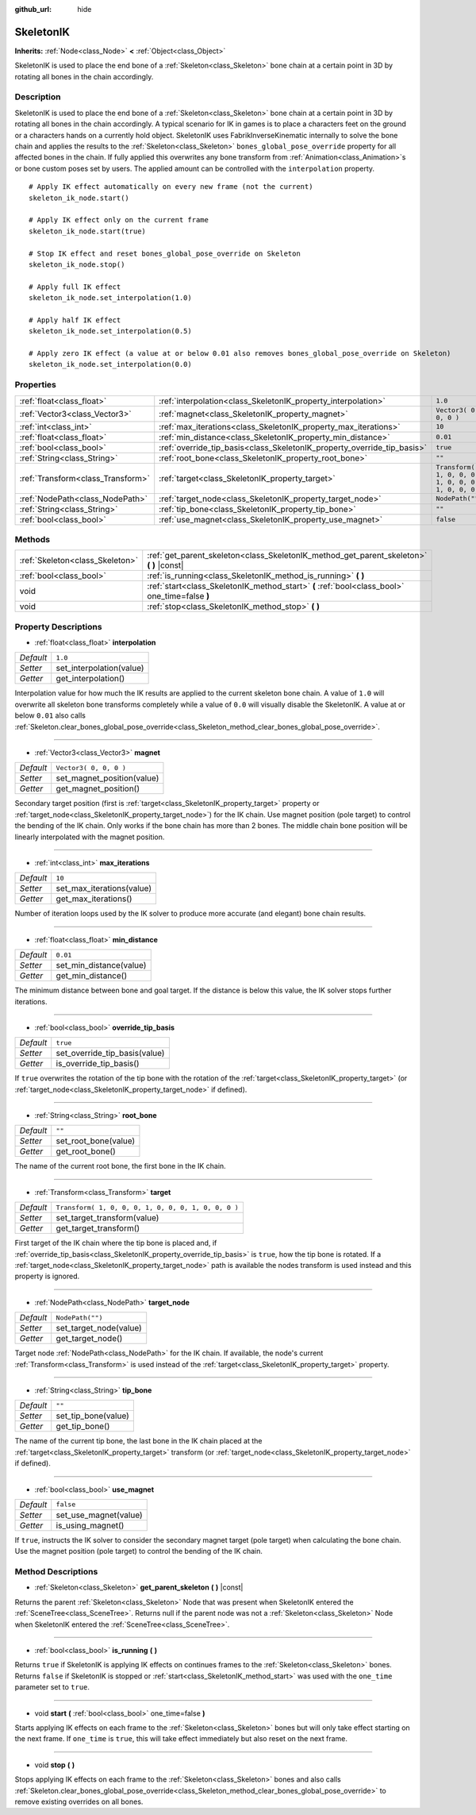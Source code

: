 :github_url: hide

.. Generated automatically by RebelEngine/tools/scripts/rst_from_xml.py
.. DO NOT EDIT THIS FILE, but the SkeletonIK.xml source instead.
.. The source is found in docs or modules/<name>/docs.

.. _class_SkeletonIK:

SkeletonIK
==========

**Inherits:** :ref:`Node<class_Node>` **<** :ref:`Object<class_Object>`

SkeletonIK is used to place the end bone of a :ref:`Skeleton<class_Skeleton>` bone chain at a certain point in 3D by rotating all bones in the chain accordingly.

Description
-----------

SkeletonIK is used to place the end bone of a :ref:`Skeleton<class_Skeleton>` bone chain at a certain point in 3D by rotating all bones in the chain accordingly. A typical scenario for IK in games is to place a characters feet on the ground or a characters hands on a currently hold object. SkeletonIK uses FabrikInverseKinematic internally to solve the bone chain and applies the results to the :ref:`Skeleton<class_Skeleton>` ``bones_global_pose_override`` property for all affected bones in the chain. If fully applied this overwrites any bone transform from :ref:`Animation<class_Animation>`\ s or bone custom poses set by users. The applied amount can be controlled with the ``interpolation`` property.

::

    # Apply IK effect automatically on every new frame (not the current)
    skeleton_ik_node.start()
    
    # Apply IK effect only on the current frame
    skeleton_ik_node.start(true)
    
    # Stop IK effect and reset bones_global_pose_override on Skeleton
    skeleton_ik_node.stop()
    
    # Apply full IK effect
    skeleton_ik_node.set_interpolation(1.0)
    
    # Apply half IK effect
    skeleton_ik_node.set_interpolation(0.5)
    
    # Apply zero IK effect (a value at or below 0.01 also removes bones_global_pose_override on Skeleton)
    skeleton_ik_node.set_interpolation(0.0)

Properties
----------

+-----------------------------------+-------------------------------------------------------------------------+-----------------------------------------------------+
| :ref:`float<class_float>`         | :ref:`interpolation<class_SkeletonIK_property_interpolation>`           | ``1.0``                                             |
+-----------------------------------+-------------------------------------------------------------------------+-----------------------------------------------------+
| :ref:`Vector3<class_Vector3>`     | :ref:`magnet<class_SkeletonIK_property_magnet>`                         | ``Vector3( 0, 0, 0 )``                              |
+-----------------------------------+-------------------------------------------------------------------------+-----------------------------------------------------+
| :ref:`int<class_int>`             | :ref:`max_iterations<class_SkeletonIK_property_max_iterations>`         | ``10``                                              |
+-----------------------------------+-------------------------------------------------------------------------+-----------------------------------------------------+
| :ref:`float<class_float>`         | :ref:`min_distance<class_SkeletonIK_property_min_distance>`             | ``0.01``                                            |
+-----------------------------------+-------------------------------------------------------------------------+-----------------------------------------------------+
| :ref:`bool<class_bool>`           | :ref:`override_tip_basis<class_SkeletonIK_property_override_tip_basis>` | ``true``                                            |
+-----------------------------------+-------------------------------------------------------------------------+-----------------------------------------------------+
| :ref:`String<class_String>`       | :ref:`root_bone<class_SkeletonIK_property_root_bone>`                   | ``""``                                              |
+-----------------------------------+-------------------------------------------------------------------------+-----------------------------------------------------+
| :ref:`Transform<class_Transform>` | :ref:`target<class_SkeletonIK_property_target>`                         | ``Transform( 1, 0, 0, 0, 1, 0, 0, 0, 1, 0, 0, 0 )`` |
+-----------------------------------+-------------------------------------------------------------------------+-----------------------------------------------------+
| :ref:`NodePath<class_NodePath>`   | :ref:`target_node<class_SkeletonIK_property_target_node>`               | ``NodePath("")``                                    |
+-----------------------------------+-------------------------------------------------------------------------+-----------------------------------------------------+
| :ref:`String<class_String>`       | :ref:`tip_bone<class_SkeletonIK_property_tip_bone>`                     | ``""``                                              |
+-----------------------------------+-------------------------------------------------------------------------+-----------------------------------------------------+
| :ref:`bool<class_bool>`           | :ref:`use_magnet<class_SkeletonIK_property_use_magnet>`                 | ``false``                                           |
+-----------------------------------+-------------------------------------------------------------------------+-----------------------------------------------------+

Methods
-------

+---------------------------------+------------------------------------------------------------------------------------------------+
| :ref:`Skeleton<class_Skeleton>` | :ref:`get_parent_skeleton<class_SkeletonIK_method_get_parent_skeleton>` **(** **)** |const|    |
+---------------------------------+------------------------------------------------------------------------------------------------+
| :ref:`bool<class_bool>`         | :ref:`is_running<class_SkeletonIK_method_is_running>` **(** **)**                              |
+---------------------------------+------------------------------------------------------------------------------------------------+
| void                            | :ref:`start<class_SkeletonIK_method_start>` **(** :ref:`bool<class_bool>` one_time=false **)** |
+---------------------------------+------------------------------------------------------------------------------------------------+
| void                            | :ref:`stop<class_SkeletonIK_method_stop>` **(** **)**                                          |
+---------------------------------+------------------------------------------------------------------------------------------------+

Property Descriptions
---------------------

.. _class_SkeletonIK_property_interpolation:

- :ref:`float<class_float>` **interpolation**

+-----------+--------------------------+
| *Default* | ``1.0``                  |
+-----------+--------------------------+
| *Setter*  | set_interpolation(value) |
+-----------+--------------------------+
| *Getter*  | get_interpolation()      |
+-----------+--------------------------+

Interpolation value for how much the IK results are applied to the current skeleton bone chain. A value of ``1.0`` will overwrite all skeleton bone transforms completely while a value of ``0.0`` will visually disable the SkeletonIK. A value at or below ``0.01`` also calls :ref:`Skeleton.clear_bones_global_pose_override<class_Skeleton_method_clear_bones_global_pose_override>`.

----

.. _class_SkeletonIK_property_magnet:

- :ref:`Vector3<class_Vector3>` **magnet**

+-----------+----------------------------+
| *Default* | ``Vector3( 0, 0, 0 )``     |
+-----------+----------------------------+
| *Setter*  | set_magnet_position(value) |
+-----------+----------------------------+
| *Getter*  | get_magnet_position()      |
+-----------+----------------------------+

Secondary target position (first is :ref:`target<class_SkeletonIK_property_target>` property or :ref:`target_node<class_SkeletonIK_property_target_node>`) for the IK chain. Use magnet position (pole target) to control the bending of the IK chain. Only works if the bone chain has more than 2 bones. The middle chain bone position will be linearly interpolated with the magnet position.

----

.. _class_SkeletonIK_property_max_iterations:

- :ref:`int<class_int>` **max_iterations**

+-----------+---------------------------+
| *Default* | ``10``                    |
+-----------+---------------------------+
| *Setter*  | set_max_iterations(value) |
+-----------+---------------------------+
| *Getter*  | get_max_iterations()      |
+-----------+---------------------------+

Number of iteration loops used by the IK solver to produce more accurate (and elegant) bone chain results.

----

.. _class_SkeletonIK_property_min_distance:

- :ref:`float<class_float>` **min_distance**

+-----------+-------------------------+
| *Default* | ``0.01``                |
+-----------+-------------------------+
| *Setter*  | set_min_distance(value) |
+-----------+-------------------------+
| *Getter*  | get_min_distance()      |
+-----------+-------------------------+

The minimum distance between bone and goal target. If the distance is below this value, the IK solver stops further iterations.

----

.. _class_SkeletonIK_property_override_tip_basis:

- :ref:`bool<class_bool>` **override_tip_basis**

+-----------+-------------------------------+
| *Default* | ``true``                      |
+-----------+-------------------------------+
| *Setter*  | set_override_tip_basis(value) |
+-----------+-------------------------------+
| *Getter*  | is_override_tip_basis()       |
+-----------+-------------------------------+

If ``true`` overwrites the rotation of the tip bone with the rotation of the :ref:`target<class_SkeletonIK_property_target>` (or :ref:`target_node<class_SkeletonIK_property_target_node>` if defined).

----

.. _class_SkeletonIK_property_root_bone:

- :ref:`String<class_String>` **root_bone**

+-----------+----------------------+
| *Default* | ``""``               |
+-----------+----------------------+
| *Setter*  | set_root_bone(value) |
+-----------+----------------------+
| *Getter*  | get_root_bone()      |
+-----------+----------------------+

The name of the current root bone, the first bone in the IK chain.

----

.. _class_SkeletonIK_property_target:

- :ref:`Transform<class_Transform>` **target**

+-----------+-----------------------------------------------------+
| *Default* | ``Transform( 1, 0, 0, 0, 1, 0, 0, 0, 1, 0, 0, 0 )`` |
+-----------+-----------------------------------------------------+
| *Setter*  | set_target_transform(value)                         |
+-----------+-----------------------------------------------------+
| *Getter*  | get_target_transform()                              |
+-----------+-----------------------------------------------------+

First target of the IK chain where the tip bone is placed and, if :ref:`override_tip_basis<class_SkeletonIK_property_override_tip_basis>` is ``true``, how the tip bone is rotated. If a :ref:`target_node<class_SkeletonIK_property_target_node>` path is available the nodes transform is used instead and this property is ignored.

----

.. _class_SkeletonIK_property_target_node:

- :ref:`NodePath<class_NodePath>` **target_node**

+-----------+------------------------+
| *Default* | ``NodePath("")``       |
+-----------+------------------------+
| *Setter*  | set_target_node(value) |
+-----------+------------------------+
| *Getter*  | get_target_node()      |
+-----------+------------------------+

Target node :ref:`NodePath<class_NodePath>` for the IK chain. If available, the node's current :ref:`Transform<class_Transform>` is used instead of the :ref:`target<class_SkeletonIK_property_target>` property.

----

.. _class_SkeletonIK_property_tip_bone:

- :ref:`String<class_String>` **tip_bone**

+-----------+---------------------+
| *Default* | ``""``              |
+-----------+---------------------+
| *Setter*  | set_tip_bone(value) |
+-----------+---------------------+
| *Getter*  | get_tip_bone()      |
+-----------+---------------------+

The name of the current tip bone, the last bone in the IK chain placed at the :ref:`target<class_SkeletonIK_property_target>` transform (or :ref:`target_node<class_SkeletonIK_property_target_node>` if defined).

----

.. _class_SkeletonIK_property_use_magnet:

- :ref:`bool<class_bool>` **use_magnet**

+-----------+-----------------------+
| *Default* | ``false``             |
+-----------+-----------------------+
| *Setter*  | set_use_magnet(value) |
+-----------+-----------------------+
| *Getter*  | is_using_magnet()     |
+-----------+-----------------------+

If ``true``, instructs the IK solver to consider the secondary magnet target (pole target) when calculating the bone chain. Use the magnet position (pole target) to control the bending of the IK chain.

Method Descriptions
-------------------

.. _class_SkeletonIK_method_get_parent_skeleton:

- :ref:`Skeleton<class_Skeleton>` **get_parent_skeleton** **(** **)** |const|

Returns the parent :ref:`Skeleton<class_Skeleton>` Node that was present when SkeletonIK entered the :ref:`SceneTree<class_SceneTree>`. Returns null if the parent node was not a :ref:`Skeleton<class_Skeleton>` Node when SkeletonIK entered the :ref:`SceneTree<class_SceneTree>`.

----

.. _class_SkeletonIK_method_is_running:

- :ref:`bool<class_bool>` **is_running** **(** **)**

Returns ``true`` if SkeletonIK is applying IK effects on continues frames to the :ref:`Skeleton<class_Skeleton>` bones. Returns ``false`` if SkeletonIK is stopped or :ref:`start<class_SkeletonIK_method_start>` was used with the ``one_time`` parameter set to ``true``.

----

.. _class_SkeletonIK_method_start:

- void **start** **(** :ref:`bool<class_bool>` one_time=false **)**

Starts applying IK effects on each frame to the :ref:`Skeleton<class_Skeleton>` bones but will only take effect starting on the next frame. If ``one_time`` is ``true``, this will take effect immediately but also reset on the next frame.

----

.. _class_SkeletonIK_method_stop:

- void **stop** **(** **)**

Stops applying IK effects on each frame to the :ref:`Skeleton<class_Skeleton>` bones and also calls :ref:`Skeleton.clear_bones_global_pose_override<class_Skeleton_method_clear_bones_global_pose_override>` to remove existing overrides on all bones.

.. |virtual| replace:: :abbr:`virtual (This method should typically be overridden by the user to have any effect.)`
.. |const| replace:: :abbr:`const (This method has no side effects. It doesn't modify any of the instance's member variables.)`
.. |vararg| replace:: :abbr:`vararg (This method accepts any number of arguments after the ones described here.)`

